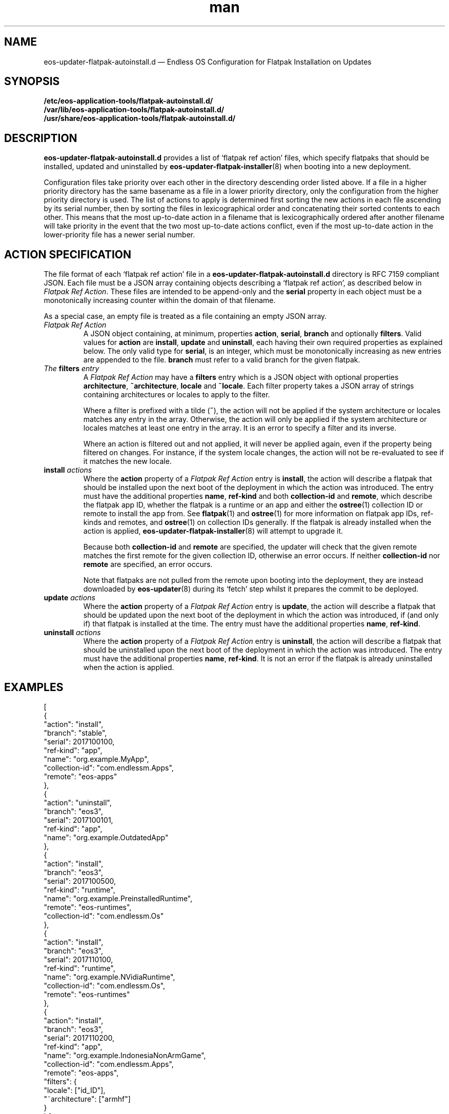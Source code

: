 .\" Manpage for eos-updater-flatpak-autoinstall.d.5.
.\" SPDX-License-Identifier: CC-BY-SA-4.0
.\" SPDX-FileCopyrightText: Copyright © 2017 Endless Mobile, Inc.
.TH man 5 "8 Nov 2017" "1.0" "eos\-updater\-flatpak\-autoinstall.d man page"
.\"
.SH NAME
.IX Header "NAME"
eos\-updater\-flatpak\-autoinstall.d — Endless OS Configuration for Flatpak Installation on Updates
.\"
.SH SYNOPSIS
.IX Header "SYNOPSIS"
.\"
\fB/etc/eos\-application\-tools/flatpak\-autoinstall.d/\fP
.br
.\"
\fB/var/lib/eos\-application\-tools/flatpak\-autoinstall.d/\fP
.br
.\"
\fB/usr/share/eos\-application\-tools/flatpak\-autoinstall.d/\fP
.\"
.SH DESCRIPTION
.IX Header "DESCRIPTION"
.\"
\fBeos\-updater\-flatpak\-autoinstall.d\fP provides a list of ‘flatpak ref action’
files, which specify flatpaks that should be installed, updated and uninstalled
by \fBeos\-updater\-flatpak\-installer\fP(8) when booting into a new deployment.
.PP
Configuration files take priority over each other in the directory descending
order listed above. If a file in a higher priority directory has the same
basename as a file in a lower priority directory, only the configuration from
the higher priority directory is used. The list of actions to apply is
determined first sorting the new actions in each file ascending by its
serial number, then by sorting the files in lexicographical order
and concatenating their sorted contents to each other. This means that the
most up\-to\-date action in a filename that is lexicographically ordered after
another filename will take priority in the event that the two
most up\-to\-date actions conflict, even if the most up\-to\-date action in the
lower\-priority file has a newer
serial number.
.\"
.SH ACTION SPECIFICATION
.IX Header "ACTION SPECIFICATION"
.\"
The file format of each ‘flatpak ref action’ file in a
\fBeos\-updater\-flatpak\-autoinstall.d\fP directory is
RFC\ 7159 compliant JSON. Each file must be a JSON array containing
objects describing a ‘flatpak ref action’, as described below in
\fIFlatpak Ref Action\fP. These files are intended to be append\-only
and the \fBserial\fP property in each object must be a monotonically
increasing counter within the domain of that filename.
.PP
As a special case, an empty file is treated as a file containing an empty
JSON array.
.\"
.IP "\fIFlatpak Ref Action\fP"
.IX Item "Flatpak Ref Action"
A JSON object containing, at minimum, properties \fBaction\fP,
\fBserial\fP, \fBbranch\fP and optionally \fBfilters\fP. Valid values for
\fBaction\fP are \fBinstall\fP, \fBupdate\fP and \fBuninstall\fP,
each having their own required properties as explained below. The only valid
type for \fBserial\fP, is an integer, which must be monotonically
increasing as new entries are appended to the file. \fBbranch\fP must refer
to a valid branch for the given flatpak.
.\"
.IP "\fIThe \fBfilters\fP entry\fP"
.IX Item "The filters entry"
A \fIFlatpak Ref Action\fP may have a \fBfilters\fP entry which is a JSON
object with optional properties \fBarchitecture\fP, \fB~architecture\fP,
\fBlocale\fP and \fB~locale\fP. Each filter property takes a JSON
array of strings containing architectures or locales to apply to the filter.
.IP
Where a filter is prefixed with a tilde (\fB~\fP), the action will not be applied
if the system architecture or locales matches any entry in the array. Otherwise,
the action will only be applied if the system architecture or locales matches
at least one entry in the array. It is an error to specify a filter and its
inverse.
.IP
Where an action is filtered out and not applied, it will never be applied
again, even if the property being filtered on changes. For instance, if the
system locale changes, the action will not be re\-evaluated to see if it
matches the new locale.
.\"
.IP "\fI\fBinstall\fP actions\fP"
.IX Item "install actions"
Where the \fBaction\fP property of a \fIFlatpak Ref Action\fP entry is
\fBinstall\fP, the action will describe a flatpak that should be
installed upon the next boot of the deployment in which the action was
introduced. The entry must have the additional properties \fBname\fP,
\fBref\-kind\fP and both \fBcollection\-id\fP and \fBremote\fP,
which describe the flatpak app ID, whether the flatpak is a
runtime or an app and either the \fBostree\fP(1) collection ID or remote to
install the app from. See \fBflatpak\fP(1) and \fBostree\fP(1) for more
information on flatpak app IDs, ref\-kinds and remotes, and \fBostree\fP(1)
on collection IDs generally. If the flatpak is already installed when the action
is applied, \fBeos\-updater\-flatpak\-installer\fP(8) will attempt to upgrade it.
.IP
Because both \fBcollection\-id\fP and \fBremote\fP are specified, the
updater will check that the given remote matches the first remote for
the given collection ID, otherwise an error occurs. If neither
\fBcollection\-id\fP nor \fBremote\fP are specified, an error
occurs.
.IP
Note that flatpaks are not pulled from the remote upon booting into
the deployment, they are instead downloaded by \fBeos\-updater\fP(8) during its
‘fetch’ step whilst it prepares the commit to be deployed.
\."
.IP "\fI\fBupdate\fP actions\fP"
.IX Item "update actions"
Where the \fBaction\fP property of a \fIFlatpak Ref Action\fP entry is
\fBupdate\fP, the action will describe a flatpak that should be
updated upon the next boot of the deployment in which the action was
introduced, if (and only if) that flatpak is installed at the time. The entry
must have the additional properties \fBname\fP, \fBref\-kind\fP.
\."
.IP "\fI\fBuninstall\fP actions\fP"
.IX Item "uninstall actions"
Where the \fBaction\fP property of a \fIFlatpak Ref Action\fP entry is
\fBuninstall\fP, the action will describe a flatpak that should be
uninstalled upon the next boot of the deployment in which the action was
introduced. The entry must have the additional properties \fBname\fP,
\fBref\-kind\fP. It is not an error if the flatpak is already uninstalled
when the action is applied.
\."
.SH "EXAMPLES"
.IX Header "EXAMPLES"
.\"
[
    {
        "action": "install",
        "branch": "stable",
        "serial": 2017100100,
        "ref\-kind": "app",
        "name": "org.example.MyApp",
        "collection\-id": "com.endlessm.Apps",
        "remote": "eos\-apps"
    },
    {
        "action": "uninstall",
        "branch": "eos3",
        "serial": 2017100101,
        "ref\-kind": "app",
        "name": "org.example.OutdatedApp"
    },
    {
        "action": "install",
        "branch": "eos3",
        "serial": 2017100500,
        "ref\-kind": "runtime",
        "name": "org.example.PreinstalledRuntime",
        "remote": "eos\-runtimes",
        "collection\-id": "com.endlessm.Os"
    },
    {
        "action": "install",
        "branch": "eos3",
        "serial": 2017110100,
        "ref\-kind": "runtime",
        "name": "org.example.NVidiaRuntime",
        "collection\-id": "com.endlessm.Os",
        "remote": "eos\-runtimes"
    },
    {
        "action": "install",
        "branch": "eos3",
        "serial": 2017110200,
        "ref\-kind": "app",
        "name": "org.example.IndonesiaNonArmGame",
        "collection\-id": "com.endlessm.Apps",
        "remote": "eos\-apps",
        "filters": {
            "locale": ["id_ID"],
            "~architecture": ["armhf"]
        }
    }
]
\."
.SH "SEE ALSO"
.IX Header "SEE ALSO"
.\"
\fBeos\-updater\fP(8),
\fBeos\-updater\-flatpak\-installer\fP(8)
.\"
.SH AUTHOR
.IX Header "AUTHOR"
.\"
Endless Mobile, Inc.
.\"
.SH COPYRIGHT
.IX Header "COPYRIGHT"
.\"
Copyright © 2017 Endless Mobile, Inc.
